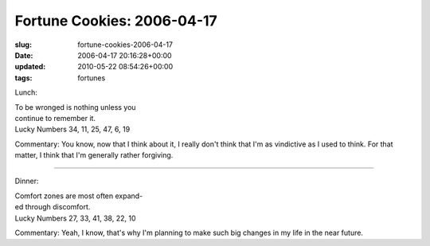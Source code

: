 Fortune Cookies: 2006-04-17
===========================

:slug: fortune-cookies-2006-04-17
:date: 2006-04-17 20:16:28+00:00
:updated: 2010-05-22 08:54:26+00:00
:tags: fortunes

Lunch:

| To be wronged is nothing unless you
| continue to remember it.
| Lucky Numbers 34, 11, 25, 47, 6, 19

Commentary: You know, now that I think about it, I really don't think
that I'm as vindictive as I used to think. For that matter, I think that
I'm generally rather forgiving.

--------------

Dinner:

| Comfort zones are most often expand-
| ed through discomfort.
| Lucky Numbers 27, 33, 41, 38, 22, 10

Commentary: Yeah, I know, that's why I'm planning to make such big
changes in my life in the near future.
